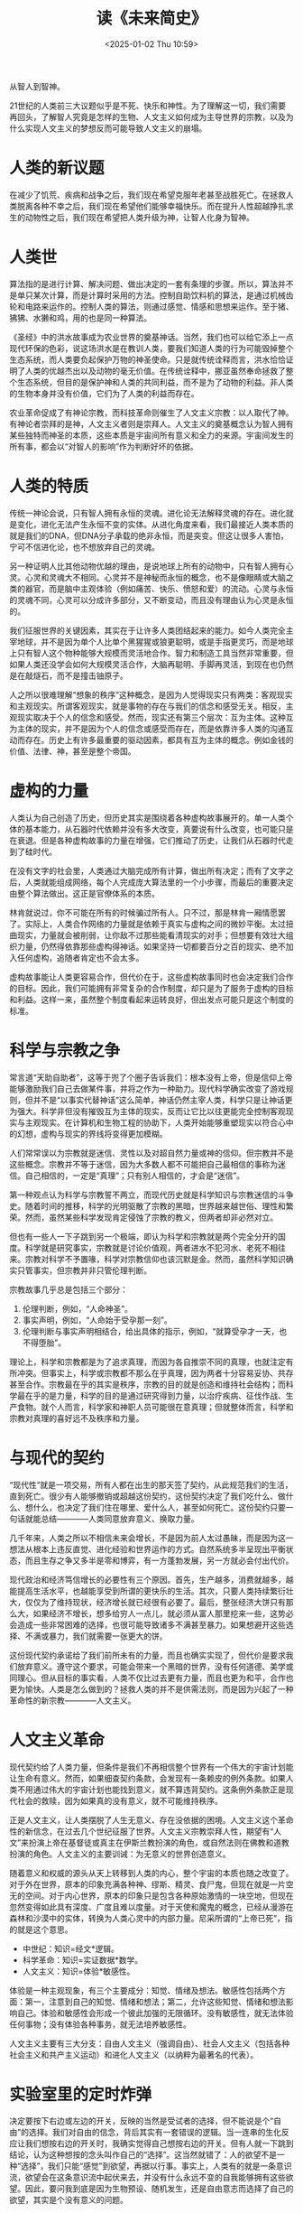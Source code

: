 #+TITLE: 读《未来简史》
#+DESCRIPTION: 从智人到智神。
#+KEYWORDS: Reading
#+DATE: <2025-01-02 Thu 10:59>

从智人到智神。

21世纪的人类前三大议题似乎是不死、快乐和神性。为了理解这一切，我们需要再回头，了解智人究竟是怎样的生物、人文主义如何成为主导世界的宗教，以及为什么实现人文主义的梦想反而可能导致人文主义的崩塌。

* 人类的新议题

在减少了饥荒、疾病和战争之后，我们现在希望克服年老甚至战胜死亡。在拯救人类脱离各种不幸之后，我们现在希望他们能够幸福快乐。而在提升人性超越挣扎求生的动物性之后，我们现在希望把人类升级为神，让智人化身为智神。

* 人类世

算法指的是进行计算、解决问题、做出决定的一套有条理的步骤。所以，算法并不是单只某次计算，而是计算时采用的方法。控制自助饮料机的算法，是通过机械齿轮和电路来运作的。控制人类的算法，则通过感觉、情感和思想来运作。至于猪、狒狒、水獭和鸡，用的也是同一种算法。

《圣经》中的洪水故事成为农业世界的奠基神话。当然，我们也可以给它添上一点现代环保的色彩，说这场洪水是在教训人类，要我们知道人类的行为可能毁掉整个生态系统，而人类要负起保护万物的神圣使命。只是就传统诠释而言，洪水恰恰证明了人类的优越杰出以及动物的毫无价值。在传统诠释中，挪亚虽然奉命拯救了整个生态系统，但目的是保护神和人类的共同利益，而不是为了动物的利益。非人类的生物本身并没有价值，它们为了人类的利益而存在。

农业革命促成了有神论宗教，而科技革命则催生了人文主义宗教：以人取代了神。有神论者崇拜的是神，人文主义者则是崇拜人。人文主义的奠基概念认为智人拥有某些独特而神圣的本质，这些本质是宇宙间所有意义和全力的来源。宇宙间发生的所有事，都会以“对智人的影响”作为判断好坏的依据。

* 人类的特质

传统一神论会说，只有智人拥有永恒的灵魂。进化论无法解释灵魂的存在。进化就是变化，进化无法产生永恒不变的实体。从进化角度来看，我们最接近人类本质的就是我们的DNA，但DNA分子承载的绝非永恒，而是突变。但这让很多人害怕，宁可不信进化论，也不想放弃自己的灵魂。

另一种证明人比其他动物优越的理由，是说地球上所有的动物中，只有智人拥有心灵。心灵和灵魂大不相同。心灵并不是神秘而永恒的概念，也不是像眼睛或大脑之类的器官，而是脑中主观体验（例如痛苦、快乐、愤怒和爱）的流动。心灵与永恒的灵魂不同，心灵可以分成许多部分，又不断变动，而且没有理由认为心灵是永恒的。

我们征服世界的关键因素，其实在于让许多人类团结起来的能力。如今人类完全主宰地球，并不是因为单个人比单个黑猩猩或狼更聪明，或是手指更灵巧，而是地球上只有智人这个物种能够大规模而灵活地合作。智力和制造工具当然非常重要，但如果人类还没学会如何大规模灵活合作，大脑再聪明、手脚再灵活，到现在也仍然是在敲燧石，而不是撞击铀原子。

人之所以很难理解“想象的秩序”这种概念，是因为人觉得现实只有两类：客观现实和主观现实。所谓客观现实，就是事物的存在与我们的信念和感受无关。相反，主观现实取决于个人的信念和感受。然而，现实还有第三个层次：互为主体。这种互为主体的现实，并不是因为个人的信念或感受而存在，而是依靠许多人类的沟通互动而存在。历史上有许多最重要的驱动因素，都具有互为主体的概念。例如金钱的价值、法律、神，甚至是整个帝国。

* 虚构的力量

人类认为自己创造了历史，但历史其实是围绕着各种虚构故事展开的。单一人类个体的基本能力，从石器时代依赖并没有多大改变，真要说有什么改变，也可能只是在衰退。但是各种虚构故事的力量在增强，它们推动了历史，让我们从石器时代走到了硅时代。

在没有文字的社会里，人类通过大脑完成所有计算，做出所有决定；而有了文字之后，人类就能组成网络，每个人完成庞大算法里的一个小步骤，而最后的重要决定由整个算法做出。这正是官僚体系的本质。

林肯就说过，你不可能在所有的时候骗过所有人。只不过，那是林肯一厢情愿罢了。实际上，人类合作网络的力量就是依赖于真实与虚构之间的微妙平衡。太过扭曲现实，力量就会被削弱，让你敌不过那些能看清现实的对手；但想要有效壮大组织力量，仍然得依靠那些虚构得神话。如果坚持一切都要百分之百的现实、绝不加入任何虚构，追随者肯定也不会太多。

虚构故事能让人类更容易合作，但代价在于，这些虚构故事同时也会决定我们合作的目标。因此，我们可能拥有非常复杂的合作制度，却只是为了服务于虚构的目标和利益。这样一来，虽然整个制度看起来运转良好，但出发点可能只是这个制度的标准。

* 科学与宗教之争

常言道“天助自助者”，这等于兜了个圈子告诉我们：根本没有上帝，但是信仰上帝能够激励我们自己去做某件事，并将之作为一种助力。现代科学确实改变了游戏规则，但并不是“以事实代替神话”这么简单，神话仍然主宰人类，科学只是让神话更为强大。科学非但没有摧毁互为主体的现实，反而让它比以往更能完全控制客观现实与主观现实。在计算机和生物工程的协助下，人类开始能够重塑现实以符合心中的幻想，虚构与现实的界线将变得更加模糊。

人们常常误以为宗教就是迷信、灵性以及对超自然力量或神的信仰。但宗教并不是这些概念。宗教并不等于迷信，因为大多数人都不可能把自己最相信的事称为迷信。自己相信的，一定是“真理”；只有别人相信的，才会是“迷信”。

第一种观点认为科学与宗教誓不两立，而现代历史就是科学知识与宗教迷信的斗争史。随着时间的推移，科学的光明驱散了宗教的黑暗，世界越来越世俗、理性和繁荣。然而，虽然某些科学发现肯定侵蚀了宗教的教义，但两者却非必然对立。

但也有一些人一下子跳到另一个极端，即认为科学和宗教就是两个完全分开的国度。科学就是研究事实，宗教就是讨论价值观，两者进水不犯河水、老死不相往来。宗教对科学不予置喙，科学对宗教信仰也该沉默是金。然而，虽然科学知识确实只管事实，但宗教并非只管伦理判断。

宗教故事几乎总是包括三个部分：
1. 伦理判断，例如，“人命神圣”。
2. 事实声明，例如，“人命始于受孕那一刻”。
3. 伦理判断与事实声明相结合，给出具体的指示，例如，“就算受孕才一天，也不得堕胎”。

理论上，科学和宗教都是为了追求真理，而因为各自推崇不同的真理，也就注定有所冲突。但事实上，科学或宗教都不那么在乎真理，因为两者十分容易妥协、共存甚至合作。宗教最在乎的其实是秩序，宗教的目的就是创造和维持社会结构；而科学最在乎的是力量，科学的目的是通过研究得到力量，以治疗疾病、征伐作战、生产食物。就个人而言，科学家和神职人员可能很在意真理；但就整体而言，科学和宗教对真理的喜好远不及秩序和力量。

* 与现代的契约

“现代性”就是一项交易，所有人都在出生的那天签了契约，从此规范我们的生活，直到死亡。很少有人能够撤销或超越这份契约，这份契约决定了我们吃什么、做什么、想什么，也决定了我们住在哪里、爱什么人，甚至如何死亡。这份契约只要一句话就能总结————人类同意放弃意义、换取力量。

几千年来，人类之所以不相信未来会增长，不是因为前人太过愚昧，而是因为这一想法从根本上违反直觉、进化经验和世界运作的方式。自然系统多半呈现出平衡状态，而且生存之争又多半是零和博弈，有一方蓬勃发展，另一方就必会付出代价。

现代政治和经济笃信增长的必要性有三个原因。首先，生产越多，消费就越多，越能提高生活水平，也越能享受到所谓的更快乐的生活。其次，只要人类持续繁衍壮大，仅仅为了维持现状，经济增长就已经很有必要了。最后，整张经济大饼只有那么大，如果经济不增长，想多给穷人一点儿，就必须从富人那里挖来一些，这势必会造成一些非常困难的选择，也很可能导致诸多不满甚至暴力。如果想避开这些选择、不满或暴力，我们就需要一张更大的饼。

这份现代契约承诺给了我们前所未有的力量，而且也确实实现了，但代价是要求我们放弃意义。遵守这个要求，可能会带来一个黑暗的世界，没有任何道德、美学或同理心。但从目标的事实看，人类不仅比过去更有力量，而且也更为和平，合作也更为愉快。人类是怎么做到的？拯救人类的并不是供需法则，而是因为兴起了一种革命性的新宗教————人文主义。

* 人文主义革命

现代契约给了人类力量，但条件是我们不再相信整个世界有一个伟大的宇宙计划能让生命有意义。然而，如果细查契约条款，会发现有一条赖皮的例外条款。如果人类不用通过伟大的宇宙计划也能找到意义，就不算违背契约。这条例外条款正是现代社会的救赎，因为如果真的没有意义，就不可能维持秩序。

正是人文主义，让人类摆脱了人生无意义、存在没依据的困境。人文主义这个革命性的新信念，在过去几个世纪征服了世界。人文主义宗教崇拜人性，期望有“人文”来扮演上帝在基督徒或真主在伊斯兰教扮演的角色，或自然法则在佛教和道教扮演的角色。人文主义的主要训诫：为无意义的世界创造意义。

随着意义和权威的源头从天上转移到人类的内心，整个宇宙的本质也随之改变了。对于外在世界，原本的印象充满各种神、缪斯、精灵、食尸鬼，但现在就是一片空无的空间。对于内心世界，原本的印象只是包含各种原始激情的一块空地，但现在忽然变得如此具有深度、广度且难以度量。对于天使和魔鬼的概念，已经从漫游在森林和沙漠中的实体，转换为人类心灵中的内部力量。尼采所谓的“上帝已死”，指的就是这个意思。

- 中世纪：知识=经文*逻辑。
- 科学革命：知识=实证数据*数学。
- 人文主义：知识=体验*敏感性。

体验是一种主观现象，有三个主要成分：知觉、情绪及想法。敏感性包括两个方面：第一，注意到自己的知觉、情绪和想法；第二，允许这些知觉、情绪和想法影响自己。体验和敏感性会形成一个彼此加强的无限循环。没有敏感性，就无法体验任何事物；没有体验各种事务，就无法培养敏感性。

人文主义主要有三大分支：自由人文主义（强调自由）、社会人文主义（包括各种社会主义和共产主义运动）和进化人文主义（以纳粹为最著名的代表）。

* 实验室里的定时炸弹

决定要按下右边或左边的开关，反映的当然是受试者的选择，但不能说是个“自由”的选择。我们对自由的信念，背后其实有一套错误的逻辑。当一连串的生化反应让我们想按右边的开关时，我确实觉得自己想按右边的开关。但有人就一下跳到结论，认为这种想按的念头叫作自己的“选择”。这当然就错了：人的欲望不是一种“选择”，我们只能“感觉”到欲望，再据以行事。事实上，人类有的就是一条意识流，欲望会在这条意识流中起伏来去，并没有什么永远不变的自我能够拥有这些欲望。因此，要问我到底是因为生物预设、随机发生，还是自由意志而选择了自己的欲望，其实是个没有意义的问题。

自由主义人文每个人都有单一、不可分割的自我。生命科学的结论是：这种自由主义的故事完全就是神话。所谓唯一真正的自我，就和永恒的灵魂、圣诞老人和复活节兔子一样虚假。如果我真的深深地去探测自我，就会发现自己一向以为理所当然的单一性分解成各种互相冲突的声音，没有哪个是“真正的自我”。人类绝非“不可分割”，反而由许多分割的部分组成。

* 大分离

自由主义推崇自由市场和民主选举，是因为自由主义相信每个人都独一无二、各有价值，而且每个人的自由选择就是权威的本源。但在21世纪，有三项“务实”的发展，可能会让这种信念成为明日黄花：
1. 人类将会失去在经济和军事上的用途，因此经济和政治制度将不再继续认同人类有太多价值。
2. 社会系统仍然认为人类整体有价值，但个人则无价值。
3. 社会系统仍然会认为某些独特的个人有其价值，但这些人会是一群超人类的精英阶层，而不是一般大众。

传统上，人生主要分为两大时期：学习期，再加上之后的工作期。但这种传统模式很快就会彻底过时，想要不被淘汰只有一条路：一辈子不断学习，不断打造全新的自己。

如果科学发现和科技发展将人类分为两类，一类是绝大多数无用的普通人，另一类是一小部分经过升级的超人类，又或者各种事情的决定权已经完全从人类手中转移到具备高度智能的算法，在这两种情况下，自由主义都将崩溃。

* 意识的海洋

科技宗教同样提供过往宗教的一切旧奖励：快乐、和平，繁荣，甚至是永恒的生命，但方法却是在生前获得地球科技的协助，而不是死后接收天堂的帮助。科技宗教可以分为两大类型：科技人文主义和数据主义。

科技人文主义仍然认为人类是造物的巅峰之作，也坚守许多传统的人文主义价值观。科技人文主义同意，我们所知的智人已经成为历史，以后不再那么重要，因此我们应该运用科技创造出神人：一种更优秀的人类形式。神人仍会保留一些基本的人类特征，但同时拥有升级后的身体和心理能力，并且能够对抗最复杂的无意识算法。由于智能正在与意识脱钩，并且无意识的智能也正以惊人的速度发展，人类如果还想不被踢出局，就得积极将心智升级。

科技人文主义面临着一个无解的两难。人的意志是宇宙中最重要的东西，同时人类在开发能够控制、重新设计意志的科技。然后一旦这样的控制成真，过去神圣的人类就会成为另外一种设计品，反而让科技人文主义不知该何去何从。只要我们仍然相信人类的意志和经验是权威和意义的本源，就永远无法处理和这些科技的关系。

* 信数据得永生

数据主义认为，宇宙由数据流组成，任何现象和实体的价值在于对数据处理的贡献。数据主义由两大科学潮流爆炸性汇流而成，生化算法和电子算法。数据主义指出，同样的数学定律同时适用于生化算法及电子算法，于是让两者合而为一，打破了动物和机器之间的隔阂，并期待电子算法终有一天能够解开甚至超越生化算法。

数据主义将传统的学习金字塔彻底翻转。在这之前，大家认为数据只是智力活动这个漫长过程的第一步，我们要把数据转化为信息，信息转化为知识，最后把知识转化为智能。但数据主义者认为，数据的流动量已经大到非人所能处理，人类无法再将数据转化为信息，更不用说转化成知识或智能。于是，处理数据的工作应该交给能力远超人类大脑的电子算法。实际上，这也就代表着数据主义对人类知识和智能有所怀疑，而倾向于信任大数据和计算机算法。自由市场资本主义和国家控制共产主义不是意识形态、伦理教条或政治制度上的竞争，而根本是不同数据处理系统间的竞争。资本主义采用分散式处理，而苏联式共产主义则是集中式处理。资本主义能够赢得“冷战”，是因为至少在这个科技加速改变的时期，分散式数据处理的效果就是比集中式数据处理更好。

人文主义认为所有的体验发生在我们心中，我们要从自己的心里找出一切事物的意义，进而为宇宙赋予意义。数据主义认为，经验不分享就没有价值，而且我们并不需要（甚至不可能）从自己心里找到意义。我们该做的，就是要记录自己的体验，再连接到整个大数据流中，接着算法就会找出这些体验的意义，并告诉我们怎么做。数据主义既非自由主义，亦非人文主义。但要特别强调一点：数据主义并不反对人文主义。数据主义对人类的体验并没有什么恶意，知识并不认为经验在本质上有何价值。

1. 生物真的只是算法，而生命也真的只是数据处理吗？
2. 智能和意识，究竟哪一个才更有价值？
3. 等到无意识但具备高度智能的算法比我们更了解我们自己时，社会、政治和日常生活将会有什么变化？

